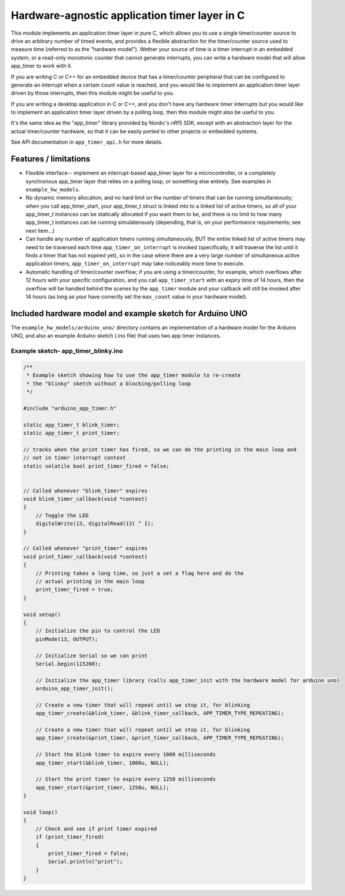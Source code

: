 Hardware-agnostic  application timer layer in C
###############################################

This module implements an application timer layer in pure C, which allows you to
use a single timer/counter source to drive an arbitrary number of timed events, and provides
a flexible abstraction for the timer/counter source used to measure time (referred to as
the "hardware model"). Wether your source of time is a timer interrupt in an embedded system,
or a read-only monotonic counter that cannot generate interrupts, you can write a hardware
model that will allow app_timer to work with it.

If you are writing C or C++ for an embedded device that has a timer/counter peripheral that can
be configured to generate an interrupt when a certain count value is reached, and you would
like to implement an application timer layer driven by those interrupts, then this module might
be useful to you.

If you are writing a desktop application in C or C++, and you don't have any hardware timer interrupts
but you would like to implement an application timer layer driven by a polling loop, then this
module might also be useful to you.

It's the same idea as the "app_timer" library provided by Nordic's nRf5 SDK,
except with an abstraction layer for the actual timer/counter hardware, so that it can
be easily ported to other projects or embedded systems.

See API documentation in ``app_timer_api.h`` for more details.

Features / limitations
----------------------

- Flexible interface-- implement an interrupt-based app_timer layer for a microcontroller,
  or a completely synchronous app_timer layer that relies on a polling loop, or something else
  entirely. See examples in ``example_hw_models``.

- No dynamic memory allocation, and no hard limit on the number of timers that can be running simultaneously; when you call
  app_timer_start, your app_timer_t struct is linked into to a linked list of active timers, so all of your app_timer_t instances
  can be statically allocated if you want them to be, and there is no limit to how many app_timer_t instances can be running
  simulatenously (depending, that is, on your performance requirements; see next item...)

- Can handle any number of application timers running simultaneously, BUT the entire linked list of active timers may
  need to be traversed each time ``app_timer_on_interrupt`` is invoked (specifically, it will traverse the list until it
  finds a timer that has not expired yet), so in the case where there are a very large number of simultaneous active application
  timers, ``app_timer_on_interrupt`` may take noticeably more time to execute.

- Automatic handling of timer/counter overflow; if you are using a timer/counter, for example, which overflows after
  12 hours with your specific configuration, and you call ``app_timer_start`` with an expiry time of 14 hours,
  then the overflow will be handled behind the scenes by the ``app_timer`` module and your callback will still be
  invoked after 14 hours (as long as your have correctly set the ``max_count`` value in your hardware model).

Included hardware model and example sketch for Arduino UNO
----------------------------------------------------------

The ``example_hw_models/arduino_uno/`` directory contains an implementation of a hardware model for
the Arduino UNO, and also an example Arduino sketch (.ino file) that uses two app timer instances.

Example sketch- app_timer_blinky.ino
====================================

.. code:: cpp

    /**
     * Example sketch showing how to use the app_timer module to re-create
     * the "blinky" sketch without a blocking/polling loop
     */

    #include "arduino_app_timer.h"

    static app_timer_t blink_timer;
    static app_timer_t print_timer;

    // tracks when the print timer has fired, so we can do the printing in the main loop and
    // not in timer interrupt context
    static volatile bool print_timer_fired = false;


    // Called whenever "blink_timer" expires
    void blink_timer_callback(void *context)
    {
        // Toggle the LED
        digitalWrite(13, digitalRead(13) ^ 1);
    }

    // Called whenever "print_timer" expires
    void print_timer_callback(void *context)
    {
        // Printing takes a long time, so just a set a flag here and do the
        // actual printing in the main loop
        print_timer_fired = true;
    }

    void setup()
    {
        // Initialize the pin to control the LED
        pinMode(13, OUTPUT);

        // Initialize Serial so we can print
        Serial.begin(115200);

        // Initialize the app_timer library (calls app_timer_init with the hardware model for arduino uno)
        arduino_app_timer_init();

        // Create a new timer that will repeat until we stop it, for blinking
        app_timer_create(&blink_timer, &blink_timer_callback, APP_TIMER_TYPE_REPEATING);

        // Create a new timer that will repeat until we stop it, for blinking
        app_timer_create(&print_timer, &print_timer_callback, APP_TIMER_TYPE_REPEATING);

        // Start the blink timer to expire every 1000 milliseconds
        app_timer_start(&blink_timer, 1000u, NULL);

        // Start the print timer to expire every 1250 milliseconds
        app_timer_start(&print_timer, 1250u, NULL);
    }

    void loop()
    {
        // Check and see if print timer expired
        if (print_timer_fired)
        {
            print_timer_fired = false;
            Serial.println("print");
        }
    }
